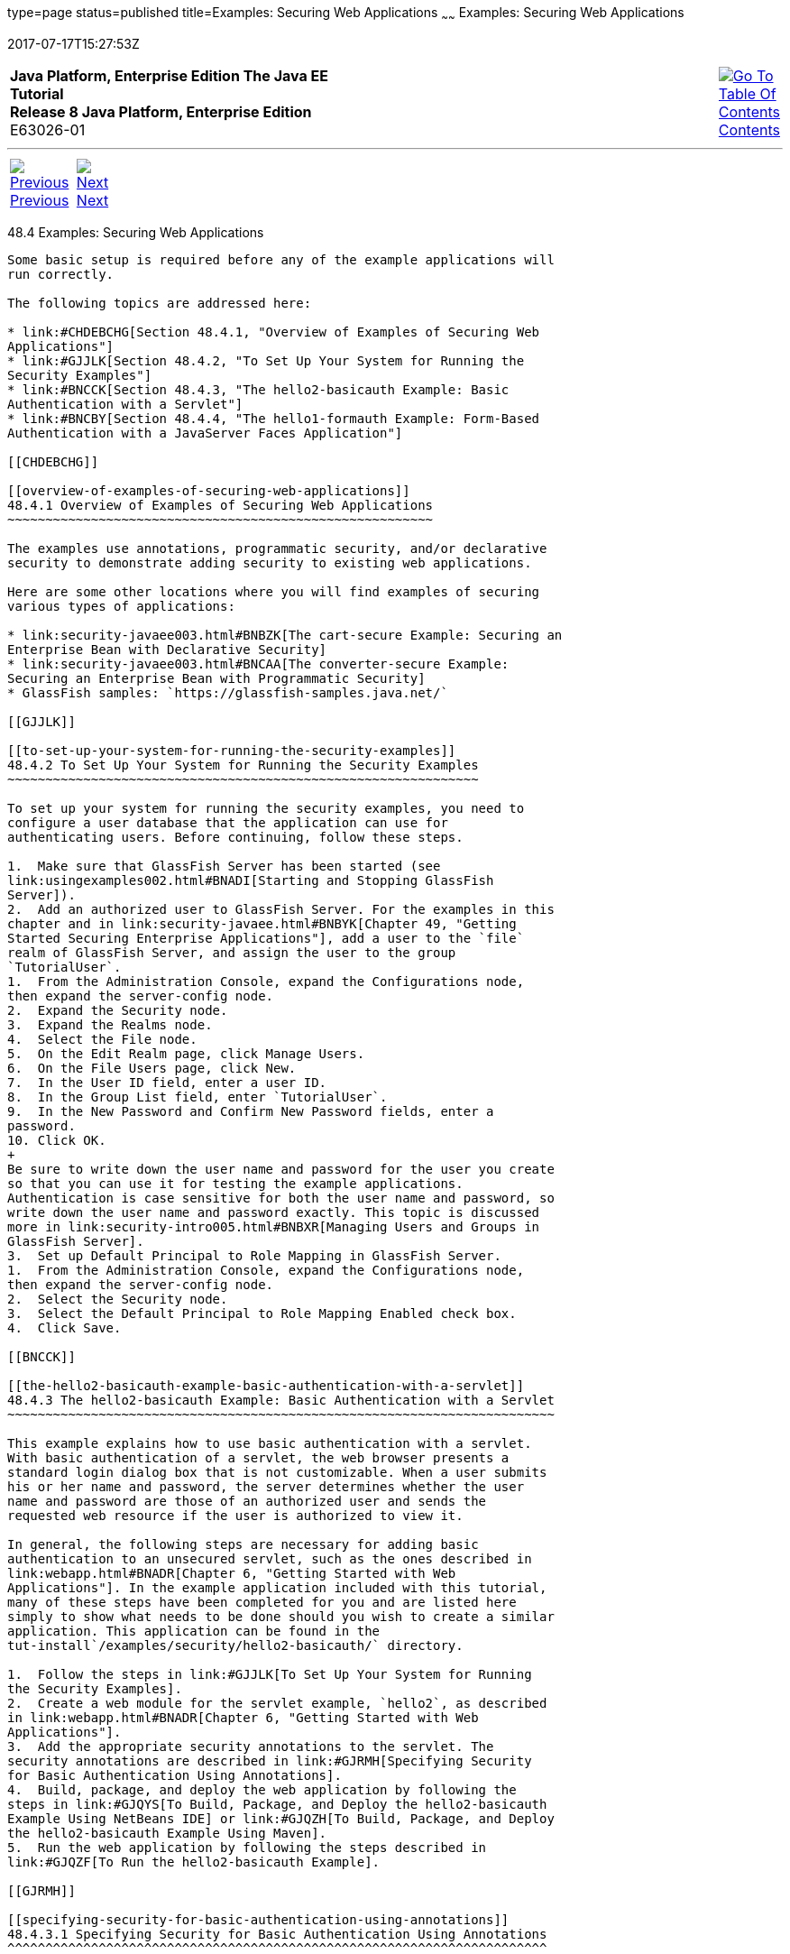 type=page
status=published
title=Examples: Securing Web Applications
~~~~~~
Examples: Securing Web Applications
===================================
2017-07-17T15:27:53Z

[[top]]

[width="100%",cols="50%,45%,^5%",]
|=======================================================================
|*Java Platform, Enterprise Edition The Java EE Tutorial* +
*Release 8 Java Platform, Enterprise Edition* +
E63026-01
|
|link:toc.html[image:img/toc.gif[Go To Table Of
Contents] +
Contents]
|=======================================================================

'''''

[cols="^5%,^5%,90%",]
|=======================================================================
|link:security-webtier003.html[image:img/leftnav.gif[Previous] +
Previous] 
|link:security-javaee.html[image:img/rightnav.gif[Next] +
Next] | 
|=======================================================================


[[BNCBX]]

[[examples-securing-web-applications]]
48.4 Examples: Securing Web Applications
----------------------------------------

Some basic setup is required before any of the example applications will
run correctly.

The following topics are addressed here:

* link:#CHDEBCHG[Section 48.4.1, "Overview of Examples of Securing Web
Applications"]
* link:#GJJLK[Section 48.4.2, "To Set Up Your System for Running the
Security Examples"]
* link:#BNCCK[Section 48.4.3, "The hello2-basicauth Example: Basic
Authentication with a Servlet"]
* link:#BNCBY[Section 48.4.4, "The hello1-formauth Example: Form-Based
Authentication with a JavaServer Faces Application"]

[[CHDEBCHG]]

[[overview-of-examples-of-securing-web-applications]]
48.4.1 Overview of Examples of Securing Web Applications
~~~~~~~~~~~~~~~~~~~~~~~~~~~~~~~~~~~~~~~~~~~~~~~~~~~~~~~~

The examples use annotations, programmatic security, and/or declarative
security to demonstrate adding security to existing web applications.

Here are some other locations where you will find examples of securing
various types of applications:

* link:security-javaee003.html#BNBZK[The cart-secure Example: Securing an
Enterprise Bean with Declarative Security]
* link:security-javaee003.html#BNCAA[The converter-secure Example:
Securing an Enterprise Bean with Programmatic Security]
* GlassFish samples: `https://glassfish-samples.java.net/`

[[GJJLK]]

[[to-set-up-your-system-for-running-the-security-examples]]
48.4.2 To Set Up Your System for Running the Security Examples
~~~~~~~~~~~~~~~~~~~~~~~~~~~~~~~~~~~~~~~~~~~~~~~~~~~~~~~~~~~~~~

To set up your system for running the security examples, you need to
configure a user database that the application can use for
authenticating users. Before continuing, follow these steps.

1.  Make sure that GlassFish Server has been started (see
link:usingexamples002.html#BNADI[Starting and Stopping GlassFish
Server]).
2.  Add an authorized user to GlassFish Server. For the examples in this
chapter and in link:security-javaee.html#BNBYK[Chapter 49, "Getting
Started Securing Enterprise Applications"], add a user to the `file`
realm of GlassFish Server, and assign the user to the group
`TutorialUser`.
1.  From the Administration Console, expand the Configurations node,
then expand the server-config node.
2.  Expand the Security node.
3.  Expand the Realms node.
4.  Select the File node.
5.  On the Edit Realm page, click Manage Users.
6.  On the File Users page, click New.
7.  In the User ID field, enter a user ID.
8.  In the Group List field, enter `TutorialUser`.
9.  In the New Password and Confirm New Password fields, enter a
password.
10. Click OK.
+
Be sure to write down the user name and password for the user you create
so that you can use it for testing the example applications.
Authentication is case sensitive for both the user name and password, so
write down the user name and password exactly. This topic is discussed
more in link:security-intro005.html#BNBXR[Managing Users and Groups in
GlassFish Server].
3.  Set up Default Principal to Role Mapping in GlassFish Server.
1.  From the Administration Console, expand the Configurations node,
then expand the server-config node.
2.  Select the Security node.
3.  Select the Default Principal to Role Mapping Enabled check box.
4.  Click Save.

[[BNCCK]]

[[the-hello2-basicauth-example-basic-authentication-with-a-servlet]]
48.4.3 The hello2-basicauth Example: Basic Authentication with a Servlet
~~~~~~~~~~~~~~~~~~~~~~~~~~~~~~~~~~~~~~~~~~~~~~~~~~~~~~~~~~~~~~~~~~~~~~~~

This example explains how to use basic authentication with a servlet.
With basic authentication of a servlet, the web browser presents a
standard login dialog box that is not customizable. When a user submits
his or her name and password, the server determines whether the user
name and password are those of an authorized user and sends the
requested web resource if the user is authorized to view it.

In general, the following steps are necessary for adding basic
authentication to an unsecured servlet, such as the ones described in
link:webapp.html#BNADR[Chapter 6, "Getting Started with Web
Applications"]. In the example application included with this tutorial,
many of these steps have been completed for you and are listed here
simply to show what needs to be done should you wish to create a similar
application. This application can be found in the
tut-install`/examples/security/hello2-basicauth/` directory.

1.  Follow the steps in link:#GJJLK[To Set Up Your System for Running
the Security Examples].
2.  Create a web module for the servlet example, `hello2`, as described
in link:webapp.html#BNADR[Chapter 6, "Getting Started with Web
Applications"].
3.  Add the appropriate security annotations to the servlet. The
security annotations are described in link:#GJRMH[Specifying Security
for Basic Authentication Using Annotations].
4.  Build, package, and deploy the web application by following the
steps in link:#GJQYS[To Build, Package, and Deploy the hello2-basicauth
Example Using NetBeans IDE] or link:#GJQZH[To Build, Package, and Deploy
the hello2-basicauth Example Using Maven].
5.  Run the web application by following the steps described in
link:#GJQZF[To Run the hello2-basicauth Example].

[[GJRMH]]

[[specifying-security-for-basic-authentication-using-annotations]]
48.4.3.1 Specifying Security for Basic Authentication Using Annotations
^^^^^^^^^^^^^^^^^^^^^^^^^^^^^^^^^^^^^^^^^^^^^^^^^^^^^^^^^^^^^^^^^^^^^^^

The default authentication mechanism used by GlassFish Server is basic
authentication. With basic authentication, GlassFish Server spawns a
standard login dialog box to collect user name and password data for a
protected resource. Once the user is authenticated, access to the
protected resource is permitted.

To specify security for a servlet, use the `@ServletSecurity`
annotation. This annotation allows you to specify both specific
constraints on HTTP methods and more general constraints that apply to
all HTTP methods for which no specific constraint is specified. Within
the `@ServletSecurity` annotation, you can specify the following
annotations:

* The `@HttpMethodConstraint` annotation, which applies to a specific
HTTP method
* The more general `@HttpConstraint` annotation, which applies to all
HTTP methods for which there is no corresponding `@HttpMethodConstraint`
annotation

Both the `@HttpMethodConstraint` and `@HttpConstraint` annotations
within the `@ServletSecurity` annotation can specify the following:

* A `transportGuarantee` element that specifies the data protection
requirements (that is, whether or not SSL/TLS is required) that must be
satisfied by the connections on which requests arrive. Valid values for
this element are `NONE` and `CONFIDENTIAL`.
* A `rolesAllowed` element that specifies the names of the authorized
roles.

For the `hello2-basicauth` application, the `GreetingServlet` has the
following annotations:

[source,oac_no_warn]
----
@WebServlet(name = "GreetingServlet", urlPatterns = {"/greeting"})
@ServletSecurity(
@HttpConstraint(transportGuarantee = TransportGuarantee.CONFIDENTIAL,
    rolesAllowed = {"TutorialUser"}))
----

These annotations specify that the request URI `/greeting` can be
accessed only by users who have been authorized to access this URL
because they have been verified to be in the role `TutorialUser`. The
data will be sent over a protected transport in order to keep the user
name and password data from being read in transit.

If you use the `@ServletSecurity` annotation, you do not need to specify
security settings in the deployment descriptor. Use the deployment
descriptor to specify settings for nondefault authentication mechanisms,
for which you cannot use the `@ServletSecurity` annotation.

[[GJQYS]]

[[to-build-package-and-deploy-the-hello2-basicauth-example-using-netbeans-ide]]
48.4.3.2 To Build, Package, and Deploy the hello2-basicauth Example
Using NetBeans IDE
^^^^^^^^^^^^^^^^^^^^^^^^^^^^^^^^^^^^^^^^^^^^^^^^^^^^^^^^^^^^^^^^^^^^^^^^^^^^^^^^^^^^^^

1.  Follow the steps in link:#GJJLK[To Set Up Your System for Running
the Security Examples].
2.  From the File menu, choose Open Project.
3.  In the Open Project dialog box, navigate to:
+
[source,oac_no_warn]
----
tut-install/examples/security
----
4.  Select the `hello2-basicauth` folder.
5.  Click Open Project.
6.  In the Projects tab, right-click the `hello2-basicauth` project and
select Build.
+
This command builds and deploys the example application to your
GlassFish Server instance.

[[GJQZH]]

[[to-build-package-and-deploy-the-hello2-basicauth-example-using-maven]]
48.4.3.3 To Build, Package, and Deploy the hello2-basicauth Example
Using Maven
^^^^^^^^^^^^^^^^^^^^^^^^^^^^^^^^^^^^^^^^^^^^^^^^^^^^^^^^^^^^^^^^^^^^^^^^^^^^^^^

1.  Follow the steps in link:#GJJLK[To Set Up Your System for Running
the Security Examples].
2.  In a terminal window, go to:
+
[source,oac_no_warn]
----
tut-install/examples/security/hello2-basicauth/
----
3.  Enter the following command:
+
[source,oac_no_warn]
----
mvn install
----
+
This command builds and packages the application into a WAR file,
`hello2-basicauth.war`, that is located in the `target` directory, then
deploys the WAR file.

[[GJQZF]]

[[to-run-the-hello2-basicauth-example]]
48.4.3.4 To Run the hello2-basicauth Example
^^^^^^^^^^^^^^^^^^^^^^^^^^^^^^^^^^^^^^^^^^^^

1.  In a web browser, enter the following URL:
+
[source,oac_no_warn]
----
https://localhost:8181/hello2-basicauth/greeting
----
+
You may be prompted to accept the security certificate for the server.
If so, accept the security certificate. If the browser warns that the
certificate is invalid because it is self-signed, add a security
exception for the application.
+
An Authentication Required dialog box appears. Its appearance varies,
depending on the browser you use.
2.  Enter a user name and password combination that corresponds to a
user who has already been created in the `file` realm of GlassFish
Server and has been assigned to the group `TutorialUser`; then click OK.
+
Basic authentication is case sensitive for both the user name and
password, so enter the user name and password exactly as defined for
GlassFish Server.
+
The server returns the requested resource if all the following
conditions are met.
* A user with the user name you entered is defined for GlassFish Server.
* The user with the user name you entered has the password you entered.
* The user name and password combination you entered is assigned to the
group `TutorialUser` in GlassFish Server.
* The role of `TutorialUser`, as defined for the application, is mapped
to the group `TutorialUser`, as defined for GlassFish Server.
3.  Enter a name in the field and click Submit.
+
Because you have already been authorized, the name you enter in this
step does not have any limitations. You have unlimited access to the
application now.
+
The application responds by saying "Hello" to the name you entered.

[[BNCBY]]

[[the-hello1-formauth-example-form-based-authentication-with-a-javaserver-faces-application]]
48.4.4 The hello1-formauth Example: Form-Based Authentication with aJavaServer Faces Application
~~~~~~~~~~~~~~~~~~~~~~~~~~~~~~~~~~~~~~~~~~~~~~~~~~~~~~~~~~~~~~~~~~~~~~~~~~~~~~~~~~~~~~~~~~~~~~~~~

This example explains how to use form-based authentication with a
JavaServer Faces application. With form-based authentication, you can
customize the login screen and error pages that are presented to the web
client for authentication of the user name and password. When a user
submits his or her name and password, the server determines whether the
user name and password are those of an authorized user and, if
authorized, sends the requested web resource.

This example, `hello1-formauth`, adds security to the basic JavaServer
Faces application shown in link:webapp003.html#BNADX[A Web Module That
Uses JavaServer Faces Technology: The hello1 Example].

In general, the steps necessary for adding form-based authentication to
an unsecured JavaServer Faces application are similar to those described
in link:#BNCCK[The hello2-basicauth Example: Basic Authentication with a
Servlet]. The major difference is that you must use a deployment
descriptor to specify the use of form-based authentication, as described
in link:#BNCCB[Specifying Security for the Form-Based Authentication
Example]. In addition, you must create a login form page and a login
error page, as described in link:#BNCCA[Creating the Login Form and the
Error Page].

This application can be found in the
tut-install`/examples/security/hello1-formauth/` directory.

[[BNCCA]]

[[creating-the-login-form-and-the-error-page]]
48.4.4.1 Creating the Login Form and the Error Page
^^^^^^^^^^^^^^^^^^^^^^^^^^^^^^^^^^^^^^^^^^^^^^^^^^^

When using form-based login mechanisms, you must specify a page that
contains the form you want to use to obtain the user name and password,
as well as a page to display if login authentication fails. This section
discusses the login form and the error page used in this example.
link:#BNCCB[Specifying Security for the Form-Based Authentication
Example] shows how you specify these pages in the deployment descriptor.

The login page can be an HTML page or a servlet, and it must return an
HTML page containing a form that conforms to specific naming conventions
(see the Java Servlet 4.0 specification for more information on these
requirements). To do this, include the elements that accept user name
and password information between `<form></form>` tags in your login
page. The content of an HTML page or servlet for a login page should be
coded as follows:

[source,oac_no_warn]
----
<form method="post" action="j_security_check">
    <input type="text" name="j_username">
    <input type="password" name= "j_password">
</form>
----

The full code for the login page used in this example can be found at
tut-install`/examples/security/hello1-formauth/src/main/webapp/login.html`.
Here is the code for this page:

[source,oac_no_warn]
----
<html lang="en">
    <head>
        <title>Login Form</title>
    </head>
    <body>
        <h2>Hello, please log in:</h2>
        <form method="post" action="j_security_check">
            <table role="presentation">
                <tr>
                    <td>Please type your user name: </td> 
                    <td><input type="text" name="j_username" 
                               size="20"/></td> 
                </tr>
                <tr>
                    <td>Please type your password: </td>
                    <td><input type="password" name="j_password"
                               size="20"/></td> 
                </tr>
            </table>
            <p></p>
            <input type="submit" value="Submit"/>
            &nbsp;
            <input type="reset" value="Reset"/>
        </form>
    </body>
</html>
----

The login error page is displayed if the user enters a user name and
password combination that is not authorized to access the protected URI.
For this example, the login error page can be found at
tut-install`/examples/security/hello1-formauth/``src/main/webapp/error.html`.
For this example, the login error page explains the reason for receiving
the error page and provides a link that will allow the user to try
again. Here is the code for this page:

[source,oac_no_warn]
----
<html lang="en">
    <head>
        <title>Login Error</title>
    </head>
    <body>
        <h2>Invalid user name or password.</h2>

        <p>Please enter a user name or password that is authorized to access 
           this application. For this application, this means a user that 
           has been created in the <code>file</code> realm and has been 
           assigned to the <em>group</em> of <code>TutorialUser</code>.</p>
        <p><a href="login.html">Return to login page</a></p>
    </body>
</html>
----

[[BNCCB]]

[[specifying-security-for-the-form-based-authentication-example]]
48.4.4.2 Specifying Security for the Form-Based Authentication Example
^^^^^^^^^^^^^^^^^^^^^^^^^^^^^^^^^^^^^^^^^^^^^^^^^^^^^^^^^^^^^^^^^^^^^^

This example takes a very simple servlet-based web application and adds
form-based security. To specify form-based instead of basic
authentication for a JavaServer Faces example, you must use the
deployment descriptor.

The following sample code shows the security elements added to the
deployment descriptor for this example, which can be found in
tut-install`/examples/security/hello1-formauth/src/main/webapp/WEB-INF/web.xml`:

[source,oac_no_warn]
----
    <security-constraint>
        <display-name>Constraint1</display-name>
        <web-resource-collection>
            <web-resource-name>wrcoll</web-resource-name>
            <description/>
            <url-pattern>/*</url-pattern>
        </web-resource-collection>
        <auth-constraint>
            <description/>
            <role-name>TutorialUser</role-name>
        </auth-constraint>
    </security-constraint>

    <login-config>
        <auth-method>FORM</auth-method>
        <realm-name>file</realm-name>
        <form-login-config>
            <form-login-page>/login.xhtml</form-login-page>
            <form-error-page>/error.xhtml</form-error-page>
        </form-login-config>
    </login-config>

    <security-role>
        <description/>
        <role-name>TutorialUser</role-name>
    </security-role>
----

[[GJRBA]]

[[to-build-package-and-deploy-the-hello1-formauth-example-using-netbeans-ide]]
48.4.4.3 To Build, Package, and Deploy the hello1-formauth Example Using
NetBeans IDE
^^^^^^^^^^^^^^^^^^^^^^^^^^^^^^^^^^^^^^^^^^^^^^^^^^^^^^^^^^^^^^^^^^^^^^^^^^^^^^^^^^^^^

1.  Follow the steps in link:#GJJLK[To Set Up Your System for Running
the Security Examples].
2.  From the File menu, choose Open Project.
3.  In the Open Project dialog box, navigate to:
+
[source,oac_no_warn]
----
tut-install/examples/security
----
4.  Select the `hello1-formauth` folder.
5.  Click Open Project.
6.  In the Projects tab, right-click the `hello1-formauth` project and
select Run.
+
This command builds and deploys the example application to your
GlassFish Server instance, then opens it in a browser.

[[GJRAZ]]

[[to-build-package-and-deploy-the-hello1-formauth-example-using-maven-and-the-asadmin-command]]
48.4.4.4 To Build, Package, and Deploy the hello1-formauth Example Using
Maven and the asadmin Command
^^^^^^^^^^^^^^^^^^^^^^^^^^^^^^^^^^^^^^^^^^^^^^^^^^^^^^^^^^^^^^^^^^^^^^^^^^^^^^^^^^^^^^^^^^^^^^^^^^^^^^

1.  Follow the steps in link:#GJJLK[To Set Up Your System for Running
the Security Examples].
2.  In a terminal window, go to:
+
[source,oac_no_warn]
----
tut-install/examples/security/hello1-formauth/
----
3.  Enter the following command at the terminal window or command
prompt:
+
[source,oac_no_warn]
----
mvn install
----
+
This command builds and packages the application into a WAR file,
`hello1-formauth.war`, that is located in the `target` directory, then
deploys the WAR file to GlassFish Server.

[[GJRAL]]

[[to-run-the-hello1-formauth-example]]
48.4.4.5 To Run the hello1-formauth Example
^^^^^^^^^^^^^^^^^^^^^^^^^^^^^^^^^^^^^^^^^^^

To run the web client for `hello1-formauth`, follow these steps.

1.  Open a web browser to the following URL:
+
[source,oac_no_warn]
----
http://localhost:8080/hello1-formauth/
----
2.  In the login form, enter a user name and password combination that
corresponds to a user who has already been created in the `file` realm
of GlassFish Server and has been assigned to the group `TutorialUser`.
+
Form-based authentication is case sensitive for both the user name and
password, so enter the user name and password exactly as defined for
GlassFish Server.
3.  Click Submit.
+
If you entered `My_Name` as the name and `My_Pwd` for the password, the
server returns the requested resource if all the following conditions
are met.
* A user with the user name `My_Name` is defined for GlassFish Server.
* The user with the user name `My_Name` has a password `My_Pwd` defined
for GlassFish Server.
* The user `My_Name` with the password `My_Pwd` is assigned to the group
`TutorialUser` on GlassFish Server.
* The role `TutorialUser`, as defined for the application, is mapped to
the group `TutorialUser`, as defined for GlassFish Server.
+
When these conditions are met and the server has authenticated the user,
the application appears.
4.  Enter your name and click Submit.
+
Because you have already been authorized, the name you enter in this
step does not have any limitations. You have unlimited access to the
application now.
+
The application responds by saying "Hello" to you.


Next Steps

For additional testing and to see the login error page generated, close
and reopen your browser, enter the application URL, and enter a user
name and password that are not authorized.

'''''

[width="100%",cols="^5%,^5%,^10%,^65%,^10%,^5%",]
|====================================================================
|link:security-webtier003.html[image:img/leftnav.gif[Previous] +
Previous] 
|link:security-javaee.html[image:img/rightnav.gif[Next] +
Next]
|
|image:img/oracle.gif[Oracle Logo]
link:cpyr.html[ +
Copyright © 2014, 2017, Oracle and/or its affiliates. All rights reserved.]
|
|link:toc.html[image:img/toc.gif[Go To Table Of
Contents] +
Contents]
|====================================================================
